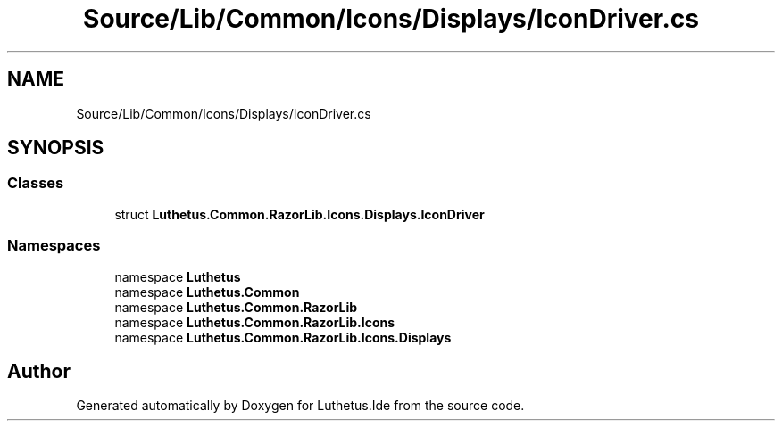 .TH "Source/Lib/Common/Icons/Displays/IconDriver.cs" 3 "Version 1.0.0" "Luthetus.Ide" \" -*- nroff -*-
.ad l
.nh
.SH NAME
Source/Lib/Common/Icons/Displays/IconDriver.cs
.SH SYNOPSIS
.br
.PP
.SS "Classes"

.in +1c
.ti -1c
.RI "struct \fBLuthetus\&.Common\&.RazorLib\&.Icons\&.Displays\&.IconDriver\fP"
.br
.in -1c
.SS "Namespaces"

.in +1c
.ti -1c
.RI "namespace \fBLuthetus\fP"
.br
.ti -1c
.RI "namespace \fBLuthetus\&.Common\fP"
.br
.ti -1c
.RI "namespace \fBLuthetus\&.Common\&.RazorLib\fP"
.br
.ti -1c
.RI "namespace \fBLuthetus\&.Common\&.RazorLib\&.Icons\fP"
.br
.ti -1c
.RI "namespace \fBLuthetus\&.Common\&.RazorLib\&.Icons\&.Displays\fP"
.br
.in -1c
.SH "Author"
.PP 
Generated automatically by Doxygen for Luthetus\&.Ide from the source code\&.
